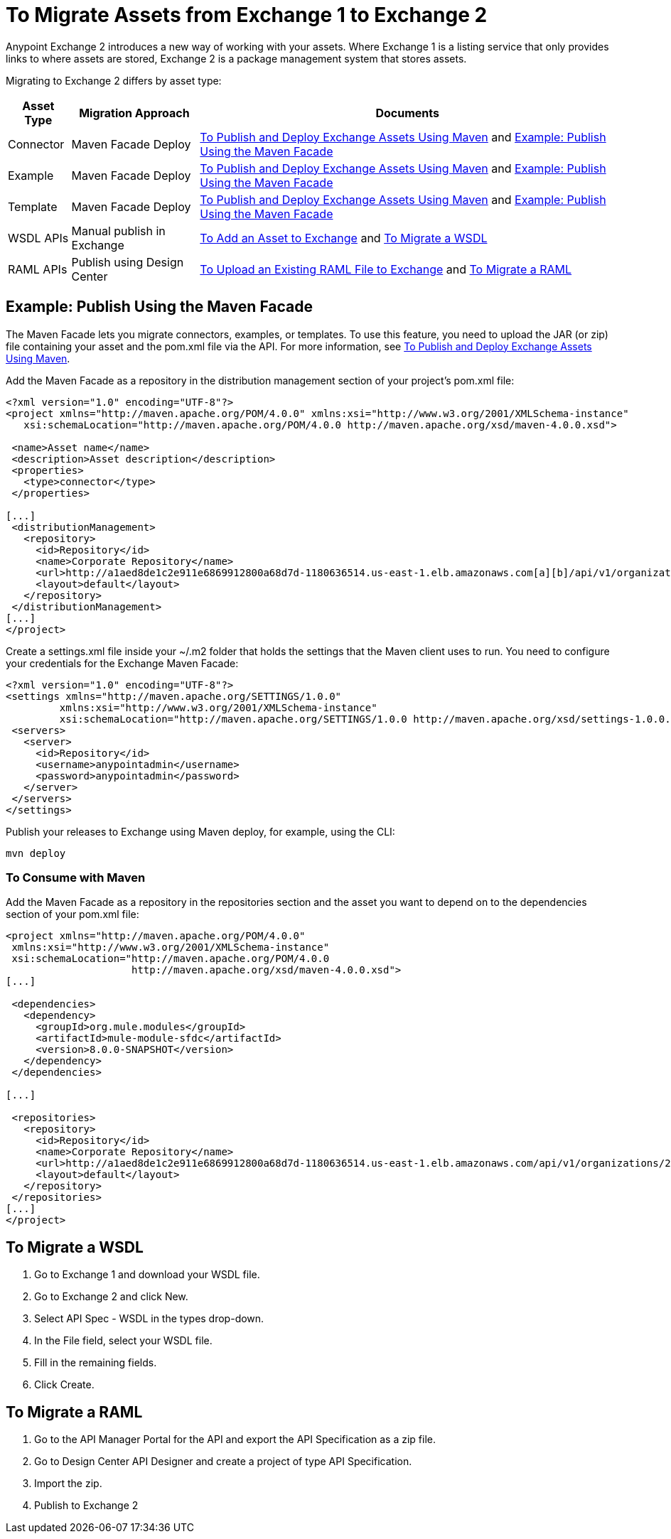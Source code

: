 = To Migrate Assets from Exchange 1 to Exchange 2
:keywords: exchange, migrate, migration, exchange 1, exchange 2, anypoint exchange

Anypoint Exchange 2 introduces a new way of working with your assets. Where Exchange 1 is a listing service that only provides links to where assets are stored, Exchange 2 is a package management system that stores assets. 

Migrating to Exchange 2 differs by asset type:

[%header%autowidth.spread]
|===
|Asset Type |Migration Approach |Documents
|Connector |Maven Facade Deploy |link:/getting-started/ex2-maven[To Publish and Deploy Exchange Assets Using Maven] and <<Example: Publish Using the Maven Facade>>
|Example |Maven Facade Deploy |link:/getting-started/ex2-maven[To Publish and Deploy Exchange Assets Using Maven] and <<Example: Publish Using the Maven Facade>>
|Template |Maven Facade Deploy |link:/getting-started/ex2-maven[To Publish and Deploy Exchange Assets Using Maven] and <<Example: Publish Using the Maven Facade>>
|WSDL APIs |Manual publish in Exchange |link:/getting-started/ex2-add-asset[To Add an Asset to Exchange] and <<To Migrate a WSDL>>
|RAML APIs |Publish using Design Center |link:https://beta-anypt.docs-stgx.mulesoft.com/design-center/v/1.0/upload-raml-task[To Upload an Existing RAML File to Exchange] and <<To Migrate a RAML>>
|===	

== Example: Publish Using the Maven Facade

The Maven Facade lets you migrate connectors, examples, or templates. To use this feature, you need to upload the JAR (or zip) file containing your asset and the pom.xml file via the API. For more information, see link:/getting-started/ex2-maven[To Publish and Deploy Exchange Assets Using Maven].

Add the Maven Facade as a repository in the distribution management section of your project's pom.xml file:

[source,xml,linenums]
----
<?xml version="1.0" encoding="UTF-8"?>
<project xmlns="http://maven.apache.org/POM/4.0.0" xmlns:xsi="http://www.w3.org/2001/XMLSchema-instance"
   xsi:schemaLocation="http://maven.apache.org/POM/4.0.0 http://maven.apache.org/xsd/maven-4.0.0.xsd">

 <name>Asset name</name>
 <description>Asset description</description>
 <properties>
   <type>connector</type>
 </properties>

[...]
 <distributionManagement>
   <repository>
     <id>Repository</id>
     <name>Corporate Repository</name>
     <url>http://a1aed8de1c2e911e6869912800a68d7d-1180636514.us-east-1.elb.amazonaws.com[a][b]/api/v1/organizations/2559c34c-bbc7-4a5a-b078-bc1154594906/maven</url>
     <layout>default</layout>
   </repository>
 </distributionManagement>
[...]
</project>
----

Create a settings.xml file inside your ~/.m2 folder that holds the settings that the Maven client uses to run. You need to configure your credentials for the Exchange Maven Facade:

[source,xml,linenums]
----
<?xml version="1.0" encoding="UTF-8"?>
<settings xmlns="http://maven.apache.org/SETTINGS/1.0.0"
         xmlns:xsi="http://www.w3.org/2001/XMLSchema-instance"
         xsi:schemaLocation="http://maven.apache.org/SETTINGS/1.0.0 http://maven.apache.org/xsd/settings-1.0.0.xsd">
 <servers>
   <server>
     <id>Repository</id>
     <username>anypointadmin</username>
     <password>anypointadmin</password>
   </server>
 </servers>
</settings>
----

Publish your releases to Exchange using Maven deploy, for example, using the CLI:

`mvn deploy`

=== To Consume with Maven

Add the Maven Facade as a repository in the repositories section and the asset you want to depend on to the dependencies section of your pom.xml file:

[source,xml,linenums]
----
<project xmlns="http://maven.apache.org/POM/4.0.0"
 xmlns:xsi="http://www.w3.org/2001/XMLSchema-instance"
 xsi:schemaLocation="http://maven.apache.org/POM/4.0.0
                     http://maven.apache.org/xsd/maven-4.0.0.xsd">
[...]

 <dependencies>
   <dependency>
     <groupId>org.mule.modules</groupId>
     <artifactId>mule-module-sfdc</artifactId>
     <version>8.0.0-SNAPSHOT</version>
   </dependency>
 </dependencies>

[...]

 <repositories>
   <repository>
     <id>Repository</id>
     <name>Corporate Repository</name>
     <url>http://a1aed8de1c2e911e6869912800a68d7d-1180636514.us-east-1.elb.amazonaws.com/api/v1/organizations/2559c34c-bbc7-4a5a-b078-bc1154594906/maven</url>
     <layout>default</layout>
   </repository>
 </repositories>
[...]
</project>
----

== To Migrate a WSDL

. Go to Exchange 1 and download your WSDL file.
. Go to Exchange 2 and click New.
. Select API Spec - WSDL in the types drop-down.
. In the File field, select your WSDL file.
. Fill in the remaining fields.
. Click Create.


== To Migrate a RAML

. Go to the API Manager Portal for the API and export the API Specification as a zip file.
. Go to Design Center API Designer and create a project of type API Specification.
. Import the zip.
. Publish to Exchange 2

